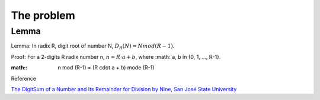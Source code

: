 The problem
===========


Lemma
-----

Lemma: In radix R, digit root of number N, :math:`D_R(N) = N mod (R-1)`.

Proof:
For a 2-digits R radix number n, :math:`n = R\cdot a + b`, where :math:`a, b \in {0, 1, ..., R-1}.

:math::

    n mod (R-1) = (R \cdot a + b) mode (R-1)
    
..

Reference

`The DigitSum of a Number and Its Remainder for Division by Nine, San José State University <http://applet-magic.com/remainder0.htm>`_
